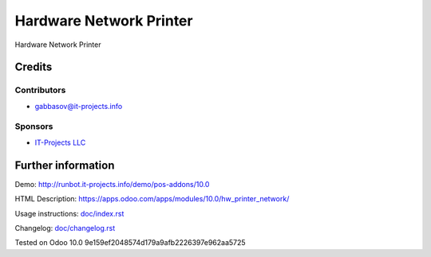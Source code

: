 ==========================
 Hardware Network Printer
==========================

Hardware Network Printer

Credits
=======

Contributors
------------
* gabbasov@it-projects.info

Sponsors
--------
* `IT-Projects LLC <https://it-projects.info>`__

Further information
===================

Demo: http://runbot.it-projects.info/demo/pos-addons/10.0

HTML Description: https://apps.odoo.com/apps/modules/10.0/hw_printer_network/

Usage instructions: `<doc/index.rst>`__

Changelog: `<doc/changelog.rst>`__

Tested on Odoo 10.0 9e159ef2048574d179a9afb2226397e962aa5725
